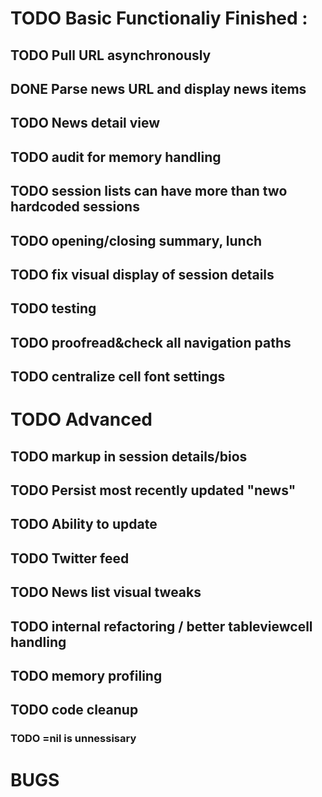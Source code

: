 


* TODO Basic Functionaliy Finished :
** TODO Pull URL asynchronously
** DONE Parse news URL and display news items
** TODO News detail view
** TODO audit for memory handling
** TODO session lists can have more than two hardcoded sessions
** TODO opening/closing summary, lunch
** TODO fix visual display of session details
** TODO testing
** TODO proofread&check all navigation paths
** TODO centralize cell font settings

* TODO Advanced 
** TODO markup in session details/bios
** TODO Persist most recently updated "news"
** TODO Ability to update
** TODO Twitter feed
** TODO News list visual tweaks
** TODO internal refactoring / better tableviewcell handling
** TODO memory profiling
** TODO code cleanup
*** TODO =nil is unnessisary


* BUGS 
